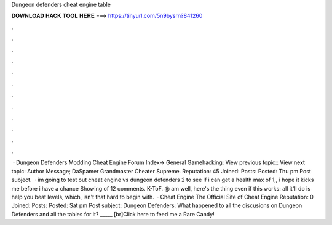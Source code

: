 Dungeon defenders cheat engine table

𝐃𝐎𝐖𝐍𝐋𝐎𝐀𝐃 𝐇𝐀𝐂𝐊 𝐓𝐎𝐎𝐋 𝐇𝐄𝐑𝐄 ===> https://tinyurl.com/5n9bysrn?841260

.

.

.

.

.

.

.

.

.

.

.

.

 · Dungeon Defenders Modding Cheat Engine Forum Index-> General Gamehacking: View previous topic:: View next topic: Author Message; DaSpamer Grandmaster Cheater Supreme. Reputation: 45 Joined: Posts: Posted: Thu pm Post subject.  · im going to test out cheat engine vs dungeon defenders 2 to see if i can get a health max of 1,, i hope it kicks me before i have a chance Showing of 12 comments. K-ToF. @ am well, here's the thing even if this works: all it'll do is help you beat levels, which, isn't that hard to begin with.  · Cheat Engine The Official Site of Cheat Engine Reputation: 0 Joined: Posts: Posted: Sat pm Post subject: Dungeon Defenders: What happened to all the discusions on Dungeon Defenders and all the tables for it? _____ [br]Click here to feed me a Rare Candy!